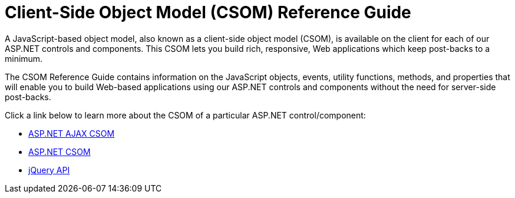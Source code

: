 ﻿////

|metadata|
{
    "name": "web-client-side-object-model-csom-reference-guide",
    "controlName": [],
    "tags": ["API"],
    "guid": "{1E791E6C-0830-4E2E-B24E-0CDED7648053}",  
    "buildFlags": [],
    "createdOn": "2005-07-12T00:00:00Z"
}
|metadata|
////

= Client-Side Object Model (CSOM) Reference Guide

A JavaScript-based object model, also known as a client-side object model (CSOM), is available on the client for each of our ASP.NET controls and components. This CSOM lets you build rich, responsive, Web applications which keep post-backs to a minimum.

The CSOM Reference Guide contains information on the JavaScript objects, events, utility functions, methods, and properties that will enable you to build Web-based applications using our ASP.NET controls and components without the need for server-side post-backs.

Click a link below to learn more about the CSOM of a particular ASP.NET control/component:

* link:aspnet-ajax-csom.html[ASP.NET AJAX CSOM]
* link:aspnet-csom.html[ASP.NET CSOM]
* link:aspnet-jquery-api.html[jQuery API]
